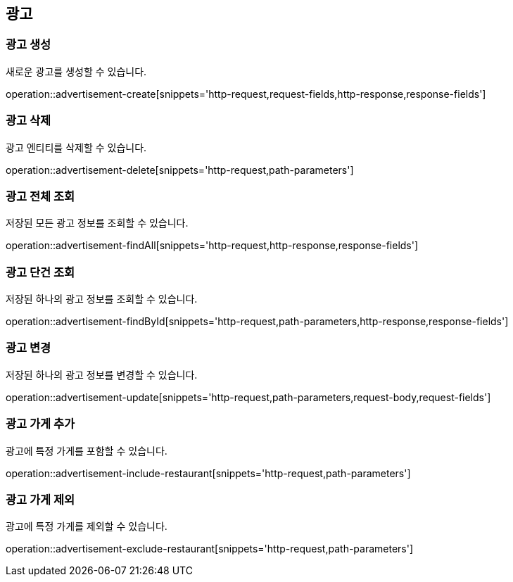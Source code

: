 == 광고

=== 광고 생성

새로운 광고를 생성할 수 있습니다.

operation::advertisement-create[snippets='http-request,request-fields,http-response,response-fields']

=== 광고 삭제

광고 엔티티를 삭제할 수 있습니다.

operation::advertisement-delete[snippets='http-request,path-parameters']

=== 광고 전체 조회

저장된 모든 광고 정보를 조회할 수 있습니다.

operation::advertisement-findAll[snippets='http-request,http-response,response-fields']

=== 광고 단건 조회

저장된 하나의 광고 정보를 조회할 수 있습니다.

operation::advertisement-findById[snippets='http-request,path-parameters,http-response,response-fields']

=== 광고 변경

저장된 하나의 광고 정보를 변경할 수 있습니다.

operation::advertisement-update[snippets='http-request,path-parameters,request-body,request-fields']

=== 광고 가게 추가

광고에 특정 가게를 포함할 수 있습니다.

operation::advertisement-include-restaurant[snippets='http-request,path-parameters']

=== 광고 가게 제외

광고에 특정 가게를 제외할 수 있습니다.

operation::advertisement-exclude-restaurant[snippets='http-request,path-parameters']